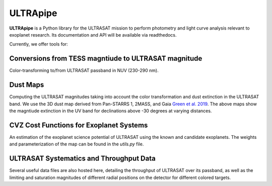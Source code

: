 ULTRApipe
=========
**ULTRApipe** is a Python library for the ULTRASAT mission to perform photometry and light curve analysis relevant to exoplanet research. Its documentation and API will be available via readthedocs.

Currently, we offer tools for:

+++++++++++++++++++++++++++++++++++++++++++++++++++++
Conversions from TESS magntiude to ULTRASAT magnitude
+++++++++++++++++++++++++++++++++++++++++++++++++++++


.. image:: /media/graphics/TESS_to_ULTRASAT_Mag.png
  :width: 400
  :alt: Histogram of the TESS/ULTRASAT magnitude of known or PC exoplanetary systems.

Color-transforming to/from ULTRASAT passband in NUV (230-290 nm).

++++++++++
Dust Maps
++++++++++
.. image:: /media/graphics/Dust_Map.png
  :width: 800
  :alt: 3D dust map using the Pan-STARRS 1, 2MASS, and Gaia mission generated using data by `Green et al. 2019 <http://argonaut.rc.fas.harvard.edu/>`. The above maps show the magntiude extinction in the UV band (~230-300 nm) for declinations above -30 degrees at varying distances.

Computing the ULTRASAT magnitudes taking into account the color transformation and dust extinction in the ULTRASAT band. We use the 3D dust map derived from Pan-STARRS 1, 2MASS, and Gaia `Green et al. 2019 <http://argonaut.rc.fas.harvard.edu/>`_. The above maps show the magntiude extinction in the UV band for declinations above -30 degrees at varying distances.

++++++++++++++++++++++++++++++++++++++++
CVZ Cost Functions for Exoplanet Systems
++++++++++++++++++++++++++++++++++++++++

.. image:: /media/graphics/Cost_Function.png
  :width: 800
  :alt: A cost function map of known or PC TOI systems for different proposed 7x7 degree continous viewing zones. The weights and parameterization of the cost map can be found in the `utils.py` file.

An estimation of the exoplanet science potential of ULTRASAT using the known and candidate exoplanets. The weights and parameterization of the map can be found in the `utils.py` file.

+++++++++++++++++++++++++++++++++++++++++
ULTRASAT Systematics and Throughput Data
+++++++++++++++++++++++++++++++++++++++++

Several useful data files are also hosted here, detailing the throughput of ULTRASAT over its passband, as well as the limiting and saturation magnitudes of different radial positions on the detector for different colored targets.
